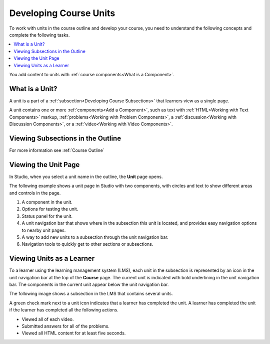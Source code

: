 .. _Developing Course Units:

###################################
Developing Course Units
###################################

.. tags:: educator, reference

To work with units in the course outline and develop your course, you need to
understand the following concepts and complete the following tasks.

.. contents::
   :depth: 1
   :local:

You add content to units with :ref:`course components<What is a Component>`.

.. _What is a Unit:

****************************
What is a Unit?
****************************

A unit is a part of a :ref:`subsection<Developing Course Subsections>` that
learners view as a single page.

A unit contains one or more :ref:`components<Add a Component>`,
such as text with :ref:`HTML<Working with Text Components>` markup,
:ref:`problems<Working with Problem Components>`, a :ref:`discussion<Working
with Discussion Components>`, or a
:ref:`video<Working with Video Components>`.

***********************************
Viewing Subsections in the Outline
***********************************

For more information see :ref:`Course Outline`


****************************
Viewing the Unit Page
****************************

In Studio, when you select a unit name in the outline, the **Unit** page opens.

The following example shows a unit page in Studio with two components, with
circles and text to show different areas and controls in the page.

.. image:: /_images/educator_references/unit-page.png
 :alt: The unit page with numbered indicators.
 :width: 600

#. A component in the unit.
#. Options for testing the unit.
#. Status panel for the unit.
#. A unit navigation bar that shows where in the subsection this unit is located, and provides easy navigation options to nearby unit pages.
#. A way to add new units to a subsection through the unit navigation bar.
#. Navigation tools to quickly get to other sections or subsections.

****************************
Viewing Units as a Learner
****************************

To a learner using the learning management system 
(LMS), each unit in the
subsection is represented by an icon in the unit navigation bar at the top of
the **Course** page. The current unit is indicated with bold underlining in the
unit navigation bar. The components in the current unit appear below the unit navigation bar.

The following image shows a subsection in the LMS that contains several units.

.. image:: /_images/educator_references/Units_LMS.png
 :alt: A unit in the LMS, with all of the unit icons in the unit navigation bar
  indicated. Green check marks are visible for some units.
 :width: 500

A green check mark next to a unit icon indicates that a learner has completed
the unit. A learner has completed the unit if the learner has completed all the
following actions.

* Viewed all of each video.
* Submitted answers for all of the problems.
* Viewed all HTML content for at least five seconds.

.. seealso::
 :class: dropdown
 
 :ref:`Create a Unit` (how-to)

 :ref:`Set Access Restrictions For a Unit` (how-to)

 :ref:`Copy and Paste Course Units <Copy and Paste Course Units>` (how-to)

 :ref:`Hide a Unit from Learners <Hide a Unit from Students>` (how-to)

 :ref:`Copy and Paste Course Content <Copy and Paste Course Content>` (how-to)

 :ref:`The Unit Workflow` (reference)

